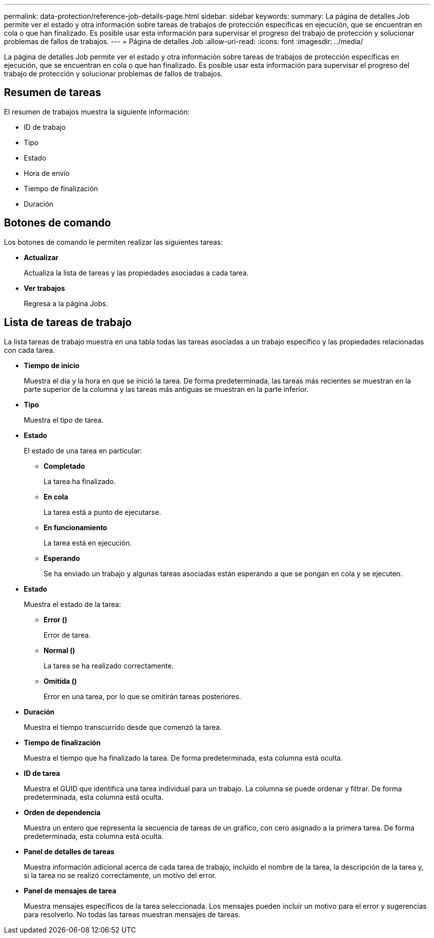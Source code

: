 ---
permalink: data-protection/reference-job-details-page.html 
sidebar: sidebar 
keywords:  
summary: La página de detalles Job permite ver el estado y otra información sobre tareas de trabajos de protección específicas en ejecución, que se encuentran en cola o que han finalizado. Es posible usar esta información para supervisar el progreso del trabajo de protección y solucionar problemas de fallos de trabajos. 
---
= Página de detalles Job
:allow-uri-read: 
:icons: font
:imagesdir: ../media/


[role="lead"]
La página de detalles Job permite ver el estado y otra información sobre tareas de trabajos de protección específicas en ejecución, que se encuentran en cola o que han finalizado. Es posible usar esta información para supervisar el progreso del trabajo de protección y solucionar problemas de fallos de trabajos.



== Resumen de tareas

El resumen de trabajos muestra la siguiente información:

* ID de trabajo
* Tipo
* Estado
* Hora de envío
* Tiempo de finalización
* Duración




== Botones de comando

Los botones de comando le permiten realizar las siguientes tareas:

* *Actualizar*
+
Actualiza la lista de tareas y las propiedades asociadas a cada tarea.

* *Ver trabajos*
+
Regresa a la página Jobs.





== Lista de tareas de trabajo

La lista tareas de trabajo muestra en una tabla todas las tareas asociadas a un trabajo específico y las propiedades relacionadas con cada tarea.

* *Tiempo de inicio*
+
Muestra el día y la hora en que se inició la tarea. De forma predeterminada, las tareas más recientes se muestran en la parte superior de la columna y las tareas más antiguas se muestran en la parte inferior.

* *Tipo*
+
Muestra el tipo de tarea.

* *Estado*
+
El estado de una tarea en particular:

+
** *Completado*
+
La tarea ha finalizado.

** *En cola*
+
La tarea está a punto de ejecutarse.

** *En funcionamiento*
+
La tarea está en ejecución.

** *Esperando*
+
Se ha enviado un trabajo y algunas tareas asociadas están esperando a que se pongan en cola y se ejecuten.



* *Estado*
+
Muestra el estado de la tarea:

+
** *Error (image:../media/sev-error.gif[""])*
+
Error de tarea.

** *Normal (image:../media/sev-normal.gif[""])*
+
La tarea se ha realizado correctamente.

** *Omitida (image:../media/icon-skipped.gif[""])*
+
Error en una tarea, por lo que se omitirán tareas posteriores.



* *Duración*
+
Muestra el tiempo transcurrido desde que comenzó la tarea.

* *Tiempo de finalización*
+
Muestra el tiempo que ha finalizado la tarea. De forma predeterminada, esta columna está oculta.

* *ID de tarea*
+
Muestra el GUID que identifica una tarea individual para un trabajo. La columna se puede ordenar y filtrar. De forma predeterminada, esta columna está oculta.

* *Orden de dependencia*
+
Muestra un entero que representa la secuencia de tareas de un gráfico, con cero asignado a la primera tarea. De forma predeterminada, esta columna está oculta.

* *Panel de detalles de tareas*
+
Muestra información adicional acerca de cada tarea de trabajo, incluido el nombre de la tarea, la descripción de la tarea y, si la tarea no se realizó correctamente, un motivo del error.

* *Panel de mensajes de tarea*
+
Muestra mensajes específicos de la tarea seleccionada. Los mensajes pueden incluir un motivo para el error y sugerencias para resolverlo. No todas las tareas muestran mensajes de tareas.


